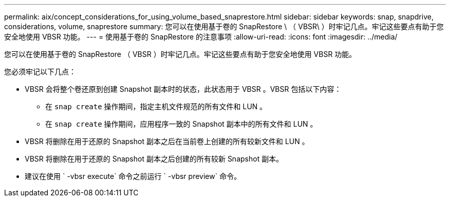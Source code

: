 ---
permalink: aix/concept_considerations_for_using_volume_based_snaprestore.html 
sidebar: sidebar 
keywords: snap, snapdrive, considerations, volume, snaprestore 
summary: 您可以在使用基于卷的 SnapRestore \ （ VBSR\ ）时牢记几点。牢记这些要点有助于您安全地使用 VBSR 功能。 
---
= 使用基于卷的 SnapRestore 的注意事项
:allow-uri-read: 
:icons: font
:imagesdir: ../media/


[role="lead"]
您可以在使用基于卷的 SnapRestore （ VBSR ）时牢记几点。牢记这些要点有助于您安全地使用 VBSR 功能。

您必须牢记以下几点：

* VBSR 会将整个卷还原到创建 Snapshot 副本时的状态，此状态用于 VBSR 。VBSR 包括以下内容：
+
** 在 `snap create` 操作期间，指定主机文件规范的所有文件和 LUN 。
** 在 `snap create` 操作期间，应用程序一致的 Snapshot 副本中的所有文件和 LUN 。


* VBSR 将删除在用于还原的 Snapshot 副本之后在当前卷上创建的所有较新文件和 LUN 。
* VBSR 将删除在用于还原的 Snapshot 副本之后创建的所有较新 Snapshot 副本。
* 建议在使用 ` -vbsr execute` 命令之前运行 ` -vbsr preview` 命令。

